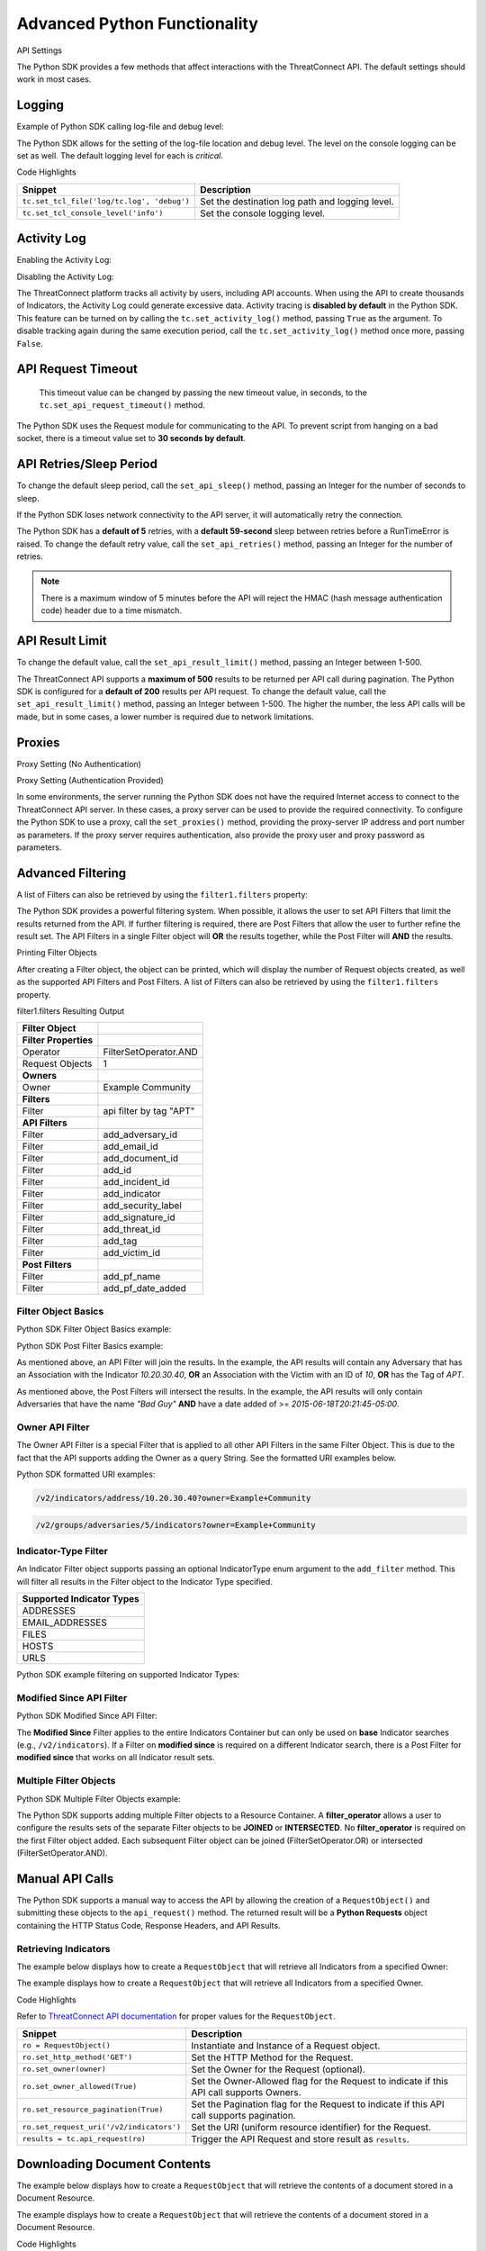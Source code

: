 Advanced Python Functionality
=============================

API Settings

The Python SDK provides a few methods that affect interactions with the
ThreatConnect API. The default settings should work in most cases.

Logging
-------

Example of Python SDK calling log-file and debug level:

.. 
    no-test

.. code-block:: python
    :linenos:

    tc.set_tcl_file('log/tc.log', 'debug')
    tc.set_tcl_console_level('critical')

The Python SDK allows for the setting of the log-file location and debug
level. The level on the console logging can be set as well. The default
logging level for each is *critical*.

Code Highlights

+--------------------------------------------+-------------------------------------------------+
| Snippet                                    | Description                                     |
+============================================+=================================================+
| ``tc.set_tcl_file('log/tc.log', 'debug')`` | Set the destination log path and logging level. |
+--------------------------------------------+-------------------------------------------------+
| ``tc.set_tcl_console_level('info')``       | Set the console logging level.                  |
+--------------------------------------------+-------------------------------------------------+

Activity Log
------------

Enabling the Activity Log:

.. 
    no-test

.. code-block:: python
    :linenos:

    tc.set_activity_log(True)

Disabling the Activity Log:

.. 
    no-test

.. code-block:: python
    :linenos:

    tc.set_activity_log(False)

The ThreatConnect platform tracks all activity by users, including API
accounts. When using the API to create thousands of Indicators, the
Activity Log could generate excessive data. Activity tracing is
**disabled by default** in the Python SDK. This feature can be turned on
by calling the ``tc.set_activity_log()`` method, passing ``True`` as the
argument. To disable tracking again during the same execution period,
call the ``tc.set_activity_log()`` method once more, passing ``False``.

API Request Timeout
-------------------

    This timeout value can be changed by passing the new timeout value,
    in seconds, to the ``tc.set_api_request_timeout()`` method.

.. 
    no-test

.. code-block:: python
    :linenos:

    tc.set_api_request_timeout(15)

The Python SDK uses the Request module for communicating to the API. To
prevent script from hanging on a bad socket, there is a timeout value
set to **30 seconds by default**.

API Retries/Sleep Period
------------------------

To change the default sleep period, call the ``set_api_sleep()`` method,
passing an Integer for the number of seconds to sleep.

.. 
    no-test

.. code-block:: python
    :linenos:

    tc.set_api_retries(3)
    tc.set_api_sleep(30)

If the Python SDK loses network connectivity to the API server, it will
automatically retry the connection.

The Python SDK has a **default of 5** retries, with a **default
59-second** sleep between retries before a RunTimeError is raised. To
change the default retry value, call the ``set_api_retries()`` method,
passing an Integer for the number of retries.

.. note:: There is a maximum window of 5 minutes before the API will reject the HMAC (hash message authentication code) header due to a time mismatch.

API Result Limit
----------------

To change the default value, call the ``set_api_result_limit()`` method,
passing an Integer between 1-500.

.. 
    no-test

.. code-block:: python
    :linenos:

    tc.set_api_result_limit(500)

The ThreatConnect API supports a **maximum of 500** results to be
returned per API call during pagination. The Python SDK is configured
for a **default of 200** results per API request. To change the default
value, call the ``set_api_result_limit()`` method, passing an Integer
between 1-500. The higher the number, the less API calls will be made,
but in some cases, a lower number is required due to network
limitations.

Proxies
-------

Proxy Setting (No Authentication)

.. 
    no-test

.. code-block:: python
    :linenos:

    tc.set_proxies('10.10.10.10', 8443)

Proxy Setting (Authentication Provided)

.. 
    no-test

.. code-block:: python
    :linenos:

    tc.set_proxies('10.10.10.10', 8443, 'proxy_user', 'password123')

In some environments, the server running the Python SDK does not have
the required Internet access to connect to the ThreatConnect API server.
In these cases, a proxy server can be used to provide the required
connectivity. To configure the Python SDK to use a proxy, call the
``set_proxies()`` method, providing the proxy-server IP address and port
number as parameters. If the proxy server requires authentication, also
provide the proxy user and proxy password as parameters.

Advanced Filtering
------------------

A list of Filters can also be retrieved by using the ``filter1.filters`` property:

.. 
    no-test

.. code-block:: python
    :linenos:

    owner = 'Example Community'

    try:
        filter1 = adversary.add_filter()
        filter1.add_owner(owner)
        filter1.add_tag('APT')
    except AttributeError as e:
        print('Error: {0}'.format(e))
        sys.exit(1)

    print(filter1)

The Python SDK provides a powerful filtering system. When possible, it
allows the user to set API Filters that limit the results returned from
the API. If further filtering is required, there are Post Filters that
allow the user to further refine the result set. The API Filters in a
single Filter object will **OR** the results together, while the Post
Filter will **AND** the results.

Printing Filter Objects

After creating a Filter object, the object can be printed, which will
display the number of Request objects created, as well as the supported
API Filters and Post Filters. A list of Filters can also be retrieved by
using the ``filter1.filters`` property.

filter1.filters Resulting Output

+-----------------------+-------------------------+
| Filter Object         |                         |
+=======================+=========================+
| **Filter Properties** |                         |
+-----------------------+-------------------------+
| Operator              | FilterSetOperator.AND   |
+-----------------------+-------------------------+
| Request Objects       | 1                       |
+-----------------------+-------------------------+
| **Owners**            |                         |
+-----------------------+-------------------------+
| Owner                 | Example Community       |
+-----------------------+-------------------------+
| **Filters**           |                         |
+-----------------------+-------------------------+
| Filter                | api filter by tag "APT" |
+-----------------------+-------------------------+
| **API Filters**       |                         |
+-----------------------+-------------------------+
| Filter                | add\_adversary\_id      |
+-----------------------+-------------------------+
| Filter                | add\_email\_id          |
+-----------------------+-------------------------+
| Filter                | add\_document\_id       |
+-----------------------+-------------------------+
| Filter                | add\_id                 |
+-----------------------+-------------------------+
| Filter                | add\_incident\_id       |
+-----------------------+-------------------------+
| Filter                | add\_indicator          |
+-----------------------+-------------------------+
| Filter                | add\_security\_label    |
+-----------------------+-------------------------+
| Filter                | add\_signature\_id      |
+-----------------------+-------------------------+
| Filter                | add\_threat\_id         |
+-----------------------+-------------------------+
| Filter                | add\_tag                |
+-----------------------+-------------------------+
| Filter                | add\_victim\_id         |
+-----------------------+-------------------------+
| **Post Filters**      |                         |
+-----------------------+-------------------------+
| Filter                | add\_pf\_name           |
+-----------------------+-------------------------+
| Filter                | add\_pf\_date\_added    |
+-----------------------+-------------------------+

Filter Object Basics
^^^^^^^^^^^^^^^^^^^^

Python SDK Filter Object Basics example:

.. 
    no-test

.. code-block:: python
    :linenos:

    filter1 = adversary.add_filter()
    filter1.add_indicator('10.20.30.40')
    filter1.add_victim_id(10)
    filter1.add_tag('APT')

Python SDK Post Filter Basics example:

.. 
    no-test

.. code-block:: python
    :linenos:

    from threatconnect.Config.FilterOperator import FilterOperator

    filter1 = adversary.add_filter()
    filter1.add_pf_name('Bad Guy')
    filter1.add_pf_date_added('2015-06-18T20:21:45-05:00', FilterOperator.GE)

As mentioned above, an API Filter will join the results. In the example,
the API results will contain any Adversary that has an Association with
the Indicator *10.20.30.40*, **OR** an Association with the Victim with
an ID of *10*, **OR** has the Tag of *APT*.

As mentioned above, the Post Filters will intersect the results. In the
example, the API results will only contain Adversaries that have the
name *"Bad Guy"* **AND** have a date added of >=
*2015-06-18T20:21:45-05:00*.

Owner API Filter
^^^^^^^^^^^^^^^^

The Owner API Filter is a special Filter that is applied to all other
API Filters in the same Filter Object. This is due to the fact that the
API supports adding the Owner as a query String. See the formatted URI
examples below.

Python SDK formatted URI examples:

.. code::

    /v2/indicators/address/10.20.30.40?owner=Example+Community

.. code::

    /v2/groups/adversaries/5/indicators?owner=Example+Community

Indicator-Type Filter
^^^^^^^^^^^^^^^^^^^^^

An Indicator Filter object supports passing an optional IndicatorType
enum argument to the ``add_filter`` method. This will filter all results
in the Filter object to the Indicator Type specified.

+-----------------------------+
| Supported Indicator Types   |
+=============================+
| ADDRESSES                   |
+-----------------------------+
| EMAIL\_ADDRESSES            |
+-----------------------------+
| FILES                       |
+-----------------------------+
| HOSTS                       |
+-----------------------------+
| URLS                        |
+-----------------------------+

Python SDK example filtering on supported Indicator Types:

.. 
    no-test

.. code-block:: python
    :linenos:

    from threatconnect.Config.IndicatorType import IndicatorType

    filter1 = indicators.add_filter(IndicatorType.ADDRESSES)
    filter1 = indicators.add_filter(IndicatorType.EMAIL_ADDRESSES)
    filter1 = indicators.add_filter(IndicatorType.FILES)
    filter1 = indicators.add_filter(IndicatorType.HOSTS)
    filter1 = indicators.add_filter(IndicatorType.URLS)

Modified Since API Filter
^^^^^^^^^^^^^^^^^^^^^^^^^

Python SDK Modified Since API Filter:

.. 
    no-test

.. code-block:: python
    :linenos:

    modified_since = (datetime.isoformat(datetime(2015, 6, 17))) + 'Z'
    indicators.set_modified_since(modified_since)

The **Modified Since** Filter applies to the entire Indicators Container
but can only be used on **base** Indicator searches (e.g.,
``/v2/indicators``). If a Filter on **modified since** is required on a
different Indicator search, there is a Post Filter for **modified
since** that works on all Indicator result sets.

Multiple Filter Objects
^^^^^^^^^^^^^^^^^^^^^^^

Python SDK Multiple Filter Objects example:

.. code-block:: python
    :linenos:

    from threatconnect.Config.FilterOperator import FilterSetOperator
    from threatconnect.Config.IndicatorType import IndicatorType

    ...

    tc = ThreatConnect(api_access_id, api_secret_key, api_default_org, api_base_url)

    owner = 'Example Community'
    indicators = tc.indicators()

    try:
        filter1 = indicators.add_filter()
        filter1.add_owner(owner)
        filter1.add_security_label('TLP Red')
    except AttributeError as e:
        print(e)
        sys.exit(1)

    try:
        filter2 = indicators.add_filter()
        filter2.add_owner(owner)
        filter2.add_filter_operator(FilterSetOperator.AND)
        filter2.add_threat_id(38)
    except AttributeError as e:
        print(e)
        sys.exit(1)

    try:
        filter3 = indicators.add_filter(IndicatorType.ADDRESSES)
        filter3.add_owner(owner)
        filter3.add_filter_operator(FilterSetOperator.OR)
        filter3.add_tag('EXAMPLE')
    except AttributeError as e:
        print(e)
        sys.exit(1)

    # add code here

The Python SDK supports adding multiple Filter objects to a Resource
Container. A **filter\_operator** allows a user to configure the results
sets of the separate Filter objects to be **JOINED** or **INTERSECTED**.
No **filter\_operator** is required on the first Filter object added.
Each subsequent Filter object can be joined (FilterSetOperator.OR) or
intersected (FilterSetOperator.AND).

Manual API Calls
----------------

The Python SDK supports a manual way to access the API by allowing the
creation of a ``RequestObject()`` and submitting these objects to the
``api_request()`` method. The returned result will be a **Python
Requests** object containing the HTTP Status Code, Response Headers, and
API Results.

Retrieving Indicators
^^^^^^^^^^^^^^^^^^^^^

The example below displays how to create a ``RequestObject`` that will
retrieve all Indicators from a specified Owner:

.. code-block:: python
    :linenos:

    import json

    from threatconnect.RequestObject import RequestObject

    ...

    tc = ThreatConnect(api_access_id, api_secret_key, api_default_org, api_base_url)

    owner = 'Example Community'

    ro = RequestObject()
    ro.set_http_method('GET')
    ro.set_owner(owner)
    ro.set_owner_allowed(True)
    ro.set_resource_pagination(True)
    ro.set_request_uri('/v2/indicators')

    results = tc.api_request(ro)
    if results.headers['content-type'] == 'application/json':
        data = results.json()
        print(json.dumps(data, indent=4))

The example displays how to create a ``RequestObject`` that will
retrieve all Indicators from a specified Owner.

Code Highlights

Refer to `ThreatConnect API documentation <../rest_api/rest_api_docs.html>`__ for proper
values for the ``RequestObject``.

+------------------------------------------+-------------------------------------------------------------------------------------------+
| Snippet                                  | Description                                                                               |
+==========================================+===========================================================================================+
| ``ro = RequestObject()``                 | Instantiate and Instance of a Request object.                                             |
+------------------------------------------+-------------------------------------------------------------------------------------------+
| ``ro.set_http_method('GET')``            | Set the HTTP Method for the Request.                                                      |
+------------------------------------------+-------------------------------------------------------------------------------------------+
| ``ro.set_owner(owner)``                  | Set the Owner for the Request (optional).                                                 |
+------------------------------------------+-------------------------------------------------------------------------------------------+
| ``ro.set_owner_allowed(True)``           | Set the Owner-Allowed flag for the Request to indicate if this API call supports Owners.  |
+------------------------------------------+-------------------------------------------------------------------------------------------+
| ``ro.set_resource_pagination(True)``     | Set the Pagination flag for the Request to indicate if this API call supports pagination. |
+------------------------------------------+-------------------------------------------------------------------------------------------+
| ``ro.set_request_uri('/v2/indicators')`` | Set the URI (uniform resource identifier) for the Request.                                |
+------------------------------------------+-------------------------------------------------------------------------------------------+
| ``results = tc.api_request(ro)``         | Trigger the API Request and store result as ``results``.                                  |
+------------------------------------------+-------------------------------------------------------------------------------------------+

Downloading Document Contents
-----------------------------

The example below displays how to create a ``RequestObject`` that will
retrieve the contents of a document stored in a Document Resource.

.. code-block:: python
    :linenos:

    from threatconnect.RequestObject import RequestObject

    ...

    tc = ThreatConnect(api_access_id, api_secret_key, api_default_org, api_base_url)

    owner = 'Example Community'

    ro = RequestObject()
    ro.set_http_method('GET')
    ro.set_owner(owner)
    ro.set_owner_allowed(True)
    ro.set_resource_pagination(False)
    ro.set_request_uri('/v2/groups/documents/19/download')

    results = tc.api_request(ro)
    if results.headers['content-type'] == 'application/octet-stream':
        file_contents = results.content
        print(file_contents)

The example displays how to create a ``RequestObject`` that will
retrieve the contents of a document stored in a Document Resource.

Code Highlights

Refer to `ThreatConnect API documentation <../rest_api/rest_api_docs.html>`__ for proper
values for the ``RequestObject``.

+------------------------------------------+-------------------------------------------------------------------------------------------+
| Snippet                                  | Description                                                                               |
+==========================================+===========================================================================================+
| ``ro = RequestObject()``                 | Instantiate and Instance of a Request object.                                             |
+------------------------------------------+-------------------------------------------------------------------------------------------+
| ``ro.set_http_method('GET')``            | Set the HTTP Method for the Request.                                                      |
+------------------------------------------+-------------------------------------------------------------------------------------------+
| ``ro.set_owner(owner)``                  | Set the Owner for the Request (optional).                                                 |
+------------------------------------------+-------------------------------------------------------------------------------------------+
| ``ro.set_owner_allowed(True)``           | Set the Owner-Allowed flag for the Request to indicate if this API call supports Owners.  |
+------------------------------------------+-------------------------------------------------------------------------------------------+
| ``ro.set_resource_pagination(True)``     | Set the Pagination flag for the Request to indicate if this API call supports pagination. |
+------------------------------------------+-------------------------------------------------------------------------------------------+
| ``ro.set_request_uri('/v2/indicators')`` | Set the URI for the Request.                                                              |
+------------------------------------------+-------------------------------------------------------------------------------------------+
| ``results = tc.api_request(ro)``         | Trigger the API Request and store result as ``results``.                                  |
+------------------------------------------+-------------------------------------------------------------------------------------------+

Creating and Uploading Documents
--------------------------------

The example below displays how to create a ``RequestObject`` that will
create a Document Resource in ThreatConnect and upload a file to this
Resource.

.. code-block:: python
    :linenos:

    import json

    from threatconnect.RequestObject import RequestObject

    ...

    tc = ThreatConnect(api_access_id, api_secret_key, api_default_org, api_base_url)

    owner = 'Example Community'

    ro = RequestObject()
    ro.set_http_method('POST')
    body = {'name': 'Raw Upload Example', 'fileName': 'raw_example.txt'}
    ro.set_body(json.dumps(body))
    ro.set_content_type('application/json')
    ro.set_owner(owner)
    ro.set_owner_allowed(True)
    ro.set_resource_pagination(False)
    ro.set_request_uri('/v2/groups/documents')

    print(ro)

    results = tc.api_request(ro)
    if results.headers['content-type'] == 'application/json':
        data = results.json()
        print(json.dumps(data, indent=4))

        document_id = data['data']['document']['id']

        ro = RequestObject()
        ro.set_http_method('POST')
        body = 'Raw upload example file Contents.'
        ro.set_body(body)
        ro.set_content_type('application/octet-stream')
        ro.set_owner(owner)
        ro.set_owner_allowed(True)
        ro.set_resource_pagination(False)
        ro.set_request_uri('/v2/groups/documents/{0}/upload'.format(document_id))

        results = tc.api_request(ro)
        print('Status Code: {0}'.format(results.status_code))

The example displays how to create a ``RequestObject`` that will create
a Document Resource in ThreatConnect and upload a file to this Resource.

Code Highlights

Refer to `ThreatConnect API documentation <../rest_api/rest_api_docs.html>`__ for proper
values for the ``RequestObject``.

+-------------------------------------------+-------------------------------------------------------------------------------------------+
| Snippet                                   | Description                                                                               |
+===========================================+===========================================================================================+
| ``ro = RequestObject()``                  | Instantiate and Instance of a Request Object.                                             |
+-------------------------------------------+-------------------------------------------------------------------------------------------+
| ``body = {'name': 'Raw Upload Exam...``   | Create the JSON body for POST.                                                            |
+-------------------------------------------+-------------------------------------------------------------------------------------------+
| ``ro.set_http_method('POST')``            | Set the HTTP Method for the Request.                                                      |
+-------------------------------------------+-------------------------------------------------------------------------------------------+
| ``ro.set_owner(owner)``                   | Set the Owner for the Request (optional).                                                 |
+-------------------------------------------+-------------------------------------------------------------------------------------------+
| ``ro.set_owner_allowed(True)``            | Set the Owner-Allowed flag for the Request to indicate if this API call supports Owners.  |
+-------------------------------------------+-------------------------------------------------------------------------------------------+
| ``ro.set_resource_pagination(False)``     | Set the Pagination flag for the Request to indicate if this API call supports pagination. |
+-------------------------------------------+-------------------------------------------------------------------------------------------+
| ``ro.set_request_uri('/v2/groups/doc...`` | Set the URI for the Request.                                                              |
+-------------------------------------------+-------------------------------------------------------------------------------------------+
| ``print(ro)``                             | Display the Request Object before submitting (optional).                                  |
+-------------------------------------------+-------------------------------------------------------------------------------------------+
| ``results = tc.api_request(ro)``          | Trigger the API Request and store result as ``results``.                                  |
+-------------------------------------------+-------------------------------------------------------------------------------------------+
| ``document_id = data['data']['doc...``    | Get the ID of the created Document to use in the contents upload.                         |
+-------------------------------------------+-------------------------------------------------------------------------------------------+

Advanced Outputs Formats
------------------------

The Python SDK allows for a Resource to be returned in multiple standard formats. The SDK currently supports the following formats:

* CEF (Common Event Format)
* CSV (Comma-Separated Values)
* JSON (JavaScript® Object Notation)
* KeyVal (Key Value)
* LEEF (Log Event Extended Format)

CEF
^^^

Python SDK CEF Code Sample:

.. code-block:: python
    :linenos:

    ...

    tc = ThreatConnect(api_access_id, api_secret_key, api_default_org, api_base_url)

    indicators = tc.indicators()
    owner = 'Example Community'

    try:
        filter1 = indicators.add_filter()
        filter1.add_owner(owner)
        filter1.add_tag('APT')
    except AttributeError as e:
        print(e)
        sys.exit(1)

    try:
        indicators.retrieve()
    except RuntimeError as e:
        print(e)
        sys.exit(1)

    for indicator in indicators:
        print(indicator.cef)

Python SDK Sample CEF Output:

::

    CEF:0|threatconnect|threatconnect|2|355999|TEST attribute #14|2.0|confidence="14" dateAdded="2015-06-21T10:40:33-05:00" dnsActive="None" hostName="www.badguy_014.com" lastModified="2015-06-21T10:40:33-05:00" ownerName="Example Community" type="None" weblink="https://tc.sumx.us/auth/indicators/details/host.xhtml?host\=www.badguy_014.com&owner\=Example+Community" whoisActive="None"

The Python SDK provides the ``cef`` methods to output data structured in
CEF, whose output is only supported on
`Indicators <#indicators>`__. The CEF-formatted data maps the
ThreatConnect Resource properties to the standard fields, when possible,
and then uses the extension feature to store non-standard properties.

CSV
^^^

Python SDK CSV Code Sample:

.. code-block:: python
    :linenos:

    ...

    tc = ThreatConnect(api_access_id, api_secret_key, api_default_org, api_base_url)

    indicators = tc.indicators()
    owner = 'Example Community'

    try:
        filter1 = indicators.add_filter()
        filter1.add_owner(owner)
        filter1.add_tag('APT')
    except AttributeError as e:
        print(e)
        sys.exit(1)

    try:
        indicators.retrieve()
    except RuntimeError as e:
        print(e)
        sys.exit(1)

    print(indicator.csv_header)
    for indicator in indicators:
        print(indicator.csv)

Python SDK Sample CSV Output:

.. code:: text

    {
        "confidence": 14, 
        "dateAdded": "2015-06-21T10:40:33-05:00", 
        "description": "TEST attribute #14", 
        "id": 355999,
        "indicator":"www.badguy_014.com"
        "lastModified": "2015-06-21T10:40:33-05:00", 
        "ownerName": "Example Community", 
        "rating": 1.0, 
        "type": null, 
        "weblink": "https://tc.sumx.us/auth/indicators/details/host.xhtml?host=www.badguy_014.com&owner=Example+Community", 
    }

The Python SDK provides the ``csv`` and ``csv_header`` methods for CSV
output, which are supported on Indicators as well as Group Resources
(e.g., Adversaries, Documents, Emails, Incidents, Signatures and
Threats)

The ``csv_header`` method should normally be called once per result set.

JSON
^^^^

Python SDK JSON Code Sample:

.. code-block:: python
    :linenos:

    ...

    tc = ThreatConnect(api_access_id, api_secret_key, api_default_org, api_base_url)

    indicators = tc.indicators()
    owner = 'Example Community'

    try:
        filter1 = indicators.add_filter()
        filter1.add_owner(owner)
        filter1.add_tag('APT')
    except AttributeError as e:
        print(e)
        sys.exit(1)

    try:
        indicators.retrieve()
    except RuntimeError as e:
        print(e)
        sys.exit(1)

    for indicator in indicators:
        print(indicator.json)

Python SDK Sample JSON Output:

.. code:: json

    {
        "confidence": 14, 
        "dateAdded": "2015-06-21T10:40:33-05:00", 
        "description": "TEST attribute #14", 
        "dnsActive": null, 
        "hostName": "www.badguy_014.com", 
        "id": 355999, 
        "lastModified": "2015-06-21T10:40:33-05:00", 
        "ownerName": "Example Community", 
        "rating": 1.0, 
        "type": null, 
        "weblink": "https://tc.sumx.us/auth/indicators/details/host.xhtml?host=www.badguy_014.com&owner=Example+Community", 
        "whoisActive": null
    }

| The Python SDK provides the ``json`` method for output in JSON, are
  supported on Indicators as well as Group Resources (e.g., Adversaries,
  Documents, Emails, Incidents, Signatures and Threats)
| The fields in the output depend on the type of Resource that has been
  requested.

Key Value
^^^^^^^^^

Python SDK Key Value Code Sample:

.. code-block:: python
    :linenos:

    ...

    tc = ThreatConnect(api_access_id, api_secret_key, api_default_org, api_base_url)

    indicators = tc.indicators()
    owner = 'Example Community'

    try:
        filter1 = indicators.add_filter()
        filter1.add_owner(owner)
        filter1.add_tag('APT')
    except AttributeError as e:
        print(e)
        sys.exit(1)

    try:
        indicators.retrieve()
    except RuntimeError as e:
        print(e)
        sys.exit(1)

    for indicator in indicators:
        print(indicator.keyval)

Sample Key/Value Output:

.. code:: text

    confidence="14" dateAdded="2015-06-21T10:40:33-05:00" description="TEST attribute #14" dnsActive="None" hostName="www.badguy_014.com" id="355999" lastModified="2015-06-21T10:40:33-05:00" ownerName="Example Community" rating="1.0" type="None" weblink="https://tc.sumx.us/auth/indicators/details/host.xhtml?host=www.badguy_014.com&owner=Example+Community" whoisActive="None" 

The Python SDK provides the ``keyval`` method for output in the Key
Value format, whose output is supported on Indicators as well as Group
Resources (e.g., Adversaries, Documents, Emails, Incidents, Signatures
and Threats)

The fields in the output depend on the type of Resource that has been
requested.

LEEF
^^^^

Python SDK LEEF Code Sample:

.. code-block:: python
    :linenos:

    ...

    tc = ThreatConnect(api_access_id, api_secret_key, api_default_org, api_base_url)

    indicators = tc.indicators()
    owner = 'Example Community'

    try:
        filter1 = indicators.add_filter()
        filter1.add_owner(owner)
        filter1.add_tag('APT')
    except AttributeError as e:
        print(e)
        sys.exit(1)

    try:
        indicators.retrieve()
    except RuntimeError as e:
        print(e)
        sys.exit(1)

    for indicator in indicators:
        print(indicator.leef)

Python SDK Sample LEEF Output:

.. code:: text

    LEEF:0|threatconnect|threatconnect|2|355999|confidence="14" devTime="2015-06-21T10:40:33-05:00" description="TEST attribute #14" dnsActive="None" hostName="www.badguy_014.com" id="355999" lastModified="2015-06-21T10:40:33-05:00" ownerName="Example Community" severity="1.0" type="None" weblink="https://tc.sumx.us/auth/indicators/details/host.xhtml?host=www.badguy_014.com&owner=Example+Community" whoisActive="None" 

The Python SDK provides the ``leef`` method to output data structured in
LEEF, whose output is only supported on
`Indicators <#indicators>`__. The LEEF-formatted data maps the
ThreatConnect Resource properties to the standard fields, when possible,
and then uses the custom attribute feature to store non-standard
properties.

Indicator Type Override
-----------------------

The ``add()`` method on the ``tc.indicators()`` object allows the user to bypass the automatic Indicator identification and validation check by specifying the IndicatorType:

.. code-block:: python
    :linenos:

    from threatconnect.Config.IndicatorType import IndicatorType

    ...

    tc = ThreatConnect(api_access_id, api_secret_key, api_default_org, api_base_url)

    indicators = tc.indicators()
    owner = 'Example Community'

    indicator = indicators.add('<indicator>', owner, IndicatorType.ADDRESSES)

Regex Overrides
---------------

Python SDK Regex Code Sample

.. code-block:: python
    :linenos:

    import re

    from threatconnect.Config.IndicatorType import IndicatorType

    ...

    tc = ThreatConnect(api_access_id, api_secret_key, api_default_org, api_base_url)

    #
    # override FILES Regex
    #
    md5_re = re.compile(r'^([a-fA-F\d]{32})$')
    sha1_re = re.compile(r'^([a-fA-F\d]{40})$')
    sha256_re = re.compile(r'^([a-fA-F\d]{64})$')
    tc.set_indicator_regex(IndicatorType.FILES, [md5_re, sha1_re, sha256_re])

    #
    # override ADDRESSES Regex
    #
    ipv4_regex = re.compile('(?:(?:25[0-5]|2[0-4][0-9]|[01]?[0-9][0-9]?)\.){3}' +
                             '(?:25[0-5]|2[0-4][0-9]|[01]?[0-9][0-9]?)')
    ipv6_regex = re.compile('(S*([0-9a-fA-F]{1,4}:){7,7}[0-9a-fA-F]{1,4}S*|S*(' +
                             '[0-9a-fA-F]{1,4}:){1,7}:S*|S*([0-9a-fA-F]{1,4}:)' +
                             '{1,6}:[0-9a-fA-F]{1,4}S*|S*([0-9a-fA-F]{1,4}:)' +
                             '{1,5}(:[0-9a-fA-F]{1,4}){1,2}S*|S*([0-9a-fA-F]' +
                             '{1,4}:){1,4}(:[0-9a-fA-F]{1,4}){1,3}S*|S*(' +
                             '[0-9a-fA-F]{1,4}:){1,3}(:[0-9a-fA-F]{1,4}){1,4}S*' +
                             '|S*([0-9a-fA-F]{1,4}:){1,2}(:[0-9a-fA-F]{1,4})' +
                             '{1,5}S*|S*[0-9a-fA-F]{1,4}:((:[0-9a-fA-F]{1,4})' +
                             '{1,6})S*|S*:((:[0-9a-fA-F]{1,4}){1,7}|:)S*|::(ffff' +
                             '(:0{1,4}){0,1}:){0,1}((25[0-5]|(2[0-4]|1{0,1}' +
                             '[0-9]){0,1}[0-9]).){3,3}(25[0-5]|(2[0-4]|1{0,1}[' +
                             '0-9]){0,1}[0-9])|([0-9a-fA-F]{1,4}:){1,4}:((25[' +
                             '0-5]|(2[0-4]|1{0,1}[0-9]){0,1}[0-9]).){3,3}(25[' +
                             '0-5]|(2[0-4]|1{0,1}[0-9]){0,1}[0-9]))')
    tc.set_indicator_regex(IndicatorType.ADDRESSES, [ipv4_regex, ipv6_regex])

    #
    # override HOSTS Regex
    #
    host_re = re.compile(r'\b((?:(?!-)[a-zA-Z0-9-]{1,63}(?<!-)\.)+(?i)(?!exe|php|dll|doc' \
        '|docx|txt|rtf|odt|xls|xlsx|ppt|pptx|bin|pcap|ioc|pdf|mdb|asp|html|xml|jpg|gif$|png' \
        '|lnk|log|vbs|lco|bat|shell|quit|pdb|vbp|bdoda|bsspx|save|cpl|wav|tmp|close|ico|ini' \
        '|sleep|run|dat$|scr|jar|jxr|apt|w32|css|js|xpi|class|apk|rar|zip|hlp|tmp|cpp|crl' \
        '|cfg|cer|plg|tmp|lxdns|cgi|xn$)(?:xn--[a-zA-Z0-9]{2,22}|[a-zA-Z]{2,13}))(?:\s|$)')
    tc.set_indicator_regex(IndicatorType.HOSTS, host_re)

    indicator = indicators.add('new.domain.tld', owner)
    indicator.set_confidence(50)
    indicator.set_rating('2.0')

    try:
        indicator.commit()
    except RuntimeError as e:
        print('Error: {0!s}'.format(e))
        sys.exit(1)

The Python SDK provides the ``set_indicator_regex`` method which allows
a user to override the baked-in Regular Expressions (Regexes) in the SDK
with user defined compiled Regexes. The method takes an IndicatorType
enum and either a single compiled Regex or a list of Regexes. If a list
is provided each Regex will be checked for a match for that Indicator
Type.

Reporting
---------

Stats Reporting
^^^^^^^^^^^^^^^

The ``tc.report.stats`` properties method provides an overview of the
script results:

.. code-block:: python
    :linenos:

    ...

    tc = ThreatConnect(api_access_id, api_secret_key, api_default_org, api_base_url)

    indicators = tc.indicators()
    owner = 'Example Community'

    filter1 = indicators.add_filter()
    filter1.add_owner(owner)
    filter1.add_tag('APT')

    try:
        indicators.retrieve()
    except RuntimeError as e:
        print('Error: {0}'.format(e))
        sys.exit(1)
    else:
        print(tc.report.stats)

Sample Report-Statistics Output:

.. code:: text

    _Stats_

    API Stats                               
      API Calls                    32                                                
      Unfiltered Results           3                                                 
      Filtered Results             3                                                 

    Filters                                 
      API Filters                  1                                                 
      Post Filters                 0                                                 
      Total Filters                1                                                 

    HTTP Methods                            
      PUT                          2                                                 
      POST                         11                                                
      DELETE                       11                                                
      GET                          8                                                 

    Status Codes                            
      200                          21                                                
      201                          11                                                

    Performance Stats                       
      Request Time           0:00:03.021702                                    
      Processing Time        0:00:00.014082                                    
      Run Time               0:00:03.035795     

The Python SDK includes a reporting feature that provides a number of
methods for reporting on the execution status of a script that uses the
SDK.

**Enabling Reporting**

The basic data collection of the Reporting feature is always enabled,
but the report-entry collection feature is disabled by default. To
enable the report-entry collection feature, use the
``tc.report_enable()`` method. To disable reporting, use the
``tc.report_disable()`` method.

**Statistics**

The ``tc.report.stats`` properties method provides an overview of the
script results.

Failed Reports
^^^^^^^^^^^^^^

Python SDK failed reports example:

.. 
    no-test

.. code-block:: python
    :linenos:

    for fail in tc.report.failures:
        print(fail)

Sample Failed-Report Output:

.. code:: text

    _Report Entry_

    Properties                              
    Status Code
    : 404                                               
    Fail Msg
    : {"status":"Failure","message":"The requested resource was not found"}
    Description
    : api filter by incident id 708996                  
    Resource Type
    : ResourceType.ADVERSARIES                          

    HTTP Settings                           
      HTTP Method                 
      GET                                               
      Request URI
      /v2/groups/incidents/708996/groups/adversaries    
      Request URL
      https://tc.sumx.us/api/v2/groups/incidents/708996/groups/adversaries?resultStart=0&resultLimit=500&createActivityLog=false
      Content Type                 None                                              
      Body                         None                                              

    Payload                                 
      Payload
      {'resultStart': 0, 'resultLimit': 500, 'createActivityLog': 'false'}

All API requests and Post Filters are stored as a report entry in the
Reports object. Any request that does not receive a status code of 200,
201 or 202, is stored as a failed-report entry and can be retrieved with
the ``tc.report.failures`` property method. This feature helps debug
issues when receiving failures while communicating with the API.

Other Reporting Features
^^^^^^^^^^^^^^^^^^^^^^^^

API Calls

The number of API calls can be retrieved using the
``tc.report.api_calls`` property method of the Report object.

Runtime

The script execution time can be retrieved using the
``tc.report.runtime`` property method of the Report object. This method
can be called anytime during the script execution to get the current
runtime and at the end of the script to get the total runtime.

Request Time

The time spent on API requests can be retrieved using the
``tc.report.request_time`` property method of the Report object.

Report Entries

All report entries can be accessed via the Report generator. By
iterating over ``tc.report``, each individual report entry will be
returned. These report entries can be printed and the individual
properties can be accessed.
